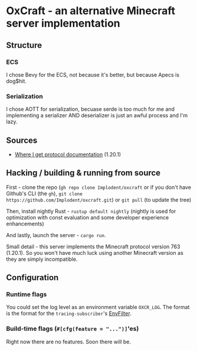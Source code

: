 * OxCraft - an alternative Minecraft server implementation

** Structure
*** ECS
I chose Bevy for the ECS, not because it's better, but because Apecs is dog$hit.

*** Serialization
I chose AOTT for serialization, becuase serde is too much for me and implementing a serializer AND deserializer is just an awful process and I'm lazy.

** Sources

- [[https://wiki.vg/index.php?title=Protocol&oldid=18375][Where I get protocol documentation]] (1.20.1)
** Hacking / building & running from source
First - clone the repo (~gh repo clone Implodent/oxcraft~ or if you don't have Github's CLI (the ~gh~), ~git clone https://github.com/Implodent/oxcraft.git~) or ~git pull~ (to update the tree)

Then, install nightly Rust - ~rustup default nightly~ (nightly is used for optimization with const evaluation and some developer experience enhancements)

And lastly, launch the server - ~cargo run~.

Small detail - this server implements the Minecraft protocol version 763 (1.20.1). So you won't have much luck using another Minecraft version as they are simply incompatible.

** Configuration
*** Runtime flags
You could set the log level as an environment variable ~OXCR_LOG~. The format is the format for the ~tracing-subscriber~'s [[https://docs.rs/tracing-subscriber/latest/tracing_subscriber/filter/struct.EnvFilter.html#directives][EnvFilter]].
*** Build-time flags (~#[cfg(feature = "...")]~'es)
Right now there are no features. Soon there will be.
